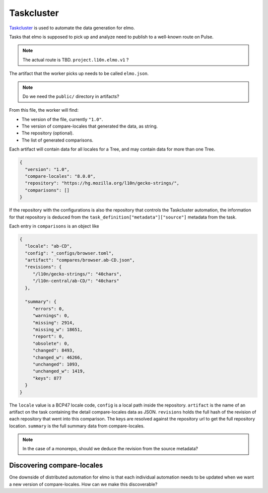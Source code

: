 Taskcluster
===========

`Taskcluster`_ is used to automate the data generation for elmo.

Tasks that elmo is supposed to pick up and analyze need to publish
to a well-known route on Pulse.

.. note:: The actual route is TBD. ``project.l10n.elmo.v1`` ?

The artifact that the worker picks up needs to be called ``elmo.json``.

.. note:: Do we need the ``public/`` directory in artifacts?


From this file, the worker will find:

* The version of the file, currently ``"1.0"``.
* The version of compare-locales that generated the data, as string.
* The repository (optional).
* The list of generated comparisons.

Each artifact will contain data for all locales for a Tree, and may
contain data for more than one Tree.

.. code-block:: json

   {
     "version": "1.0",
     "compare-locales": "8.0.0",
     "repository": "https://hg.mozilla.org/l10n/gecko-strings/",
     "comparisons": []
   }

If the repository with the configurations is also the repository that
controls the Taskcluster automation, the information for that repository
is deduced from the ``task_definition["metadata"]["source"]`` metadata
from the task.

Each entry in ``comparisons`` is an object like

.. code-block:: json

   {
     "locale": "ab-CD",
     "config": "_configs/browser.toml",
     "artifact": "compares/browser.ab-CD.json",
     "revisions": {
        "/l10n/gecko-strings/": "40chars",
        "/l10n-central/ab-CD/": "40chars"
     },

     "summary": {
        "errors": 0,
        "warnings": 0,
        "missing": 2914,
        "missing_w": 18651,
        "report": 0,
        "obsolete": 0,
        "changed": 8493,
        "changed_w": 46266,
        "unchanged": 1093,
        "unchanged_w": 1419,
        "keys": 877
     }
   }

The ``locale`` value is a BCP47 locale code, ``config`` is a local path
inside the repository. ``artifact`` is the name of an artifact on the task
containing the detail compare-locales data as JSON. ``revisions`` holds the
full hash of the revision of each repository that went into this comparison.
The keys are resolved against the repository url to get the full repository
location. ``summary`` is the full summary data from compare-locales.

.. note:: In the case of a monorepo, should we deduce the revision from the source metadata?

Discovering compare-locales
---------------------------

One downside of distributed automation for elmo is that each individual
automation needs to be updated when we want a new version of compare-locales.
How can we make this discoverable?

.. _taskcluster: https://docs.taskcluster.net/docs
